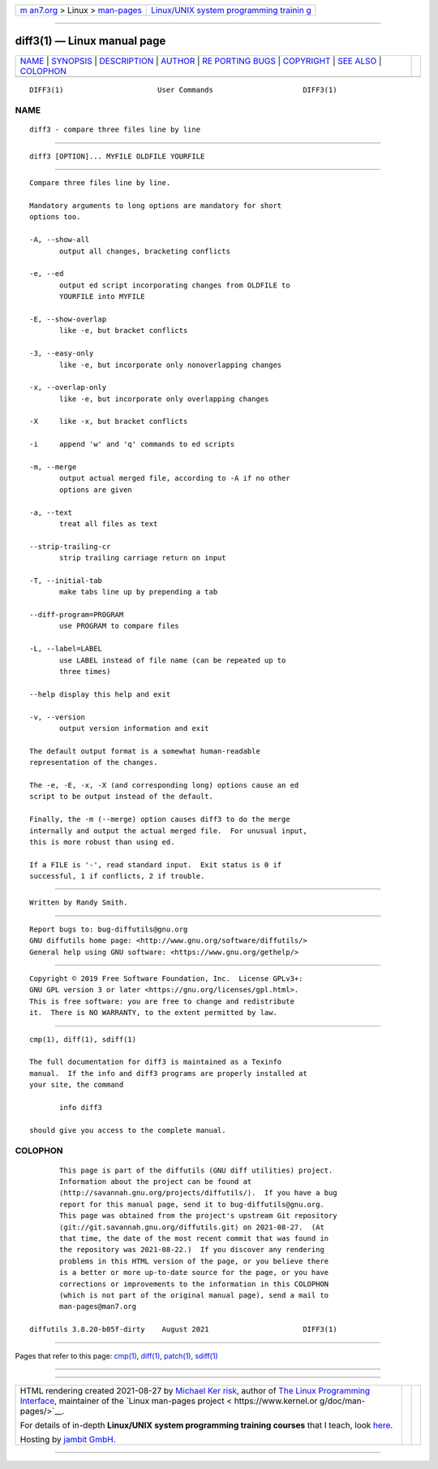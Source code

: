 .. container:: page-top

.. container:: nav-bar

   +----------------------------------+----------------------------------+
   | `m                               | `Linux/UNIX system programming   |
   | an7.org <../../../index.html>`__ | trainin                          |
   | > Linux >                        | g <http://man7.org/training/>`__ |
   | `man-pages <../index.html>`__    |                                  |
   +----------------------------------+----------------------------------+

--------------

diff3(1) — Linux manual page
============================

+-----------------------------------+-----------------------------------+
| `NAME <#NAME>`__ \|               |                                   |
| `SYNOPSIS <#SYNOPSIS>`__ \|       |                                   |
| `DESCRIPTION <#DESCRIPTION>`__ \| |                                   |
| `AUTHOR <#AUTHOR>`__ \|           |                                   |
| `RE                               |                                   |
| PORTING BUGS <#REPORTING_BUGS>`__ |                                   |
| \| `COPYRIGHT <#COPYRIGHT>`__ \|  |                                   |
| `SEE ALSO <#SEE_ALSO>`__ \|       |                                   |
| `COLOPHON <#COLOPHON>`__          |                                   |
+-----------------------------------+-----------------------------------+
| .. container:: man-search-box     |                                   |
+-----------------------------------+-----------------------------------+

::

   DIFF3(1)                      User Commands                     DIFF3(1)

NAME
-------------------------------------------------

::

          diff3 - compare three files line by line


---------------------------------------------------------

::

          diff3 [OPTION]... MYFILE OLDFILE YOURFILE


---------------------------------------------------------------

::

          Compare three files line by line.

          Mandatory arguments to long options are mandatory for short
          options too.

          -A, --show-all
                 output all changes, bracketing conflicts

          -e, --ed
                 output ed script incorporating changes from OLDFILE to
                 YOURFILE into MYFILE

          -E, --show-overlap
                 like -e, but bracket conflicts

          -3, --easy-only
                 like -e, but incorporate only nonoverlapping changes

          -x, --overlap-only
                 like -e, but incorporate only overlapping changes

          -X     like -x, but bracket conflicts

          -i     append 'w' and 'q' commands to ed scripts

          -m, --merge
                 output actual merged file, according to -A if no other
                 options are given

          -a, --text
                 treat all files as text

          --strip-trailing-cr
                 strip trailing carriage return on input

          -T, --initial-tab
                 make tabs line up by prepending a tab

          --diff-program=PROGRAM
                 use PROGRAM to compare files

          -L, --label=LABEL
                 use LABEL instead of file name (can be repeated up to
                 three times)

          --help display this help and exit

          -v, --version
                 output version information and exit

          The default output format is a somewhat human-readable
          representation of the changes.

          The -e, -E, -x, -X (and corresponding long) options cause an ed
          script to be output instead of the default.

          Finally, the -m (--merge) option causes diff3 to do the merge
          internally and output the actual merged file.  For unusual input,
          this is more robust than using ed.

          If a FILE is '-', read standard input.  Exit status is 0 if
          successful, 1 if conflicts, 2 if trouble.


-----------------------------------------------------

::

          Written by Randy Smith.


---------------------------------------------------------------------

::

          Report bugs to: bug-diffutils@gnu.org
          GNU diffutils home page: <http://www.gnu.org/software/diffutils/>
          General help using GNU software: <https://www.gnu.org/gethelp/>


-----------------------------------------------------------

::

          Copyright © 2019 Free Software Foundation, Inc.  License GPLv3+:
          GNU GPL version 3 or later <https://gnu.org/licenses/gpl.html>.
          This is free software: you are free to change and redistribute
          it.  There is NO WARRANTY, to the extent permitted by law.


---------------------------------------------------------

::

          cmp(1), diff(1), sdiff(1)

          The full documentation for diff3 is maintained as a Texinfo
          manual.  If the info and diff3 programs are properly installed at
          your site, the command

                 info diff3

          should give you access to the complete manual.

COLOPHON
---------------------------------------------------------

::

          This page is part of the diffutils (GNU diff utilities) project.
          Information about the project can be found at 
          ⟨http://savannah.gnu.org/projects/diffutils/⟩.  If you have a bug
          report for this manual page, send it to bug-diffutils@gnu.org.
          This page was obtained from the project's upstream Git repository
          ⟨git://git.savannah.gnu.org/diffutils.git⟩ on 2021-08-27.  (At
          that time, the date of the most recent commit that was found in
          the repository was 2021-08-22.)  If you discover any rendering
          problems in this HTML version of the page, or you believe there
          is a better or more up-to-date source for the page, or you have
          corrections or improvements to the information in this COLOPHON
          (which is not part of the original manual page), send a mail to
          man-pages@man7.org

   diffutils 3.8.20-b05f-dirty    August 2021                      DIFF3(1)

--------------

Pages that refer to this page: `cmp(1) <../man1/cmp.1.html>`__, 
`diff(1) <../man1/diff.1.html>`__, 
`patch(1) <../man1/patch.1.html>`__, 
`sdiff(1) <../man1/sdiff.1.html>`__

--------------

--------------

.. container:: footer

   +-----------------------+-----------------------+-----------------------+
   | HTML rendering        |                       | |Cover of TLPI|       |
   | created 2021-08-27 by |                       |                       |
   | `Michael              |                       |                       |
   | Ker                   |                       |                       |
   | risk <https://man7.or |                       |                       |
   | g/mtk/index.html>`__, |                       |                       |
   | author of `The Linux  |                       |                       |
   | Programming           |                       |                       |
   | Interface <https:     |                       |                       |
   | //man7.org/tlpi/>`__, |                       |                       |
   | maintainer of the     |                       |                       |
   | `Linux man-pages      |                       |                       |
   | project <             |                       |                       |
   | https://www.kernel.or |                       |                       |
   | g/doc/man-pages/>`__. |                       |                       |
   |                       |                       |                       |
   | For details of        |                       |                       |
   | in-depth **Linux/UNIX |                       |                       |
   | system programming    |                       |                       |
   | training courses**    |                       |                       |
   | that I teach, look    |                       |                       |
   | `here <https://ma     |                       |                       |
   | n7.org/training/>`__. |                       |                       |
   |                       |                       |                       |
   | Hosting by `jambit    |                       |                       |
   | GmbH                  |                       |                       |
   | <https://www.jambit.c |                       |                       |
   | om/index_en.html>`__. |                       |                       |
   +-----------------------+-----------------------+-----------------------+

--------------

.. container:: statcounter

   |Web Analytics Made Easy - StatCounter|

.. |Cover of TLPI| image:: https://man7.org/tlpi/cover/TLPI-front-cover-vsmall.png
   :target: https://man7.org/tlpi/
.. |Web Analytics Made Easy - StatCounter| image:: https://c.statcounter.com/7422636/0/9b6714ff/1/
   :class: statcounter
   :target: https://statcounter.com/
